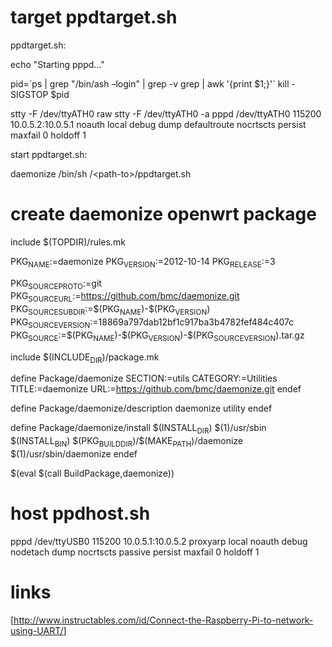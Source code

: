 * target ppdtarget.sh

ppdtarget.sh: 

echo "Starting pppd..."

pid=`ps | grep "/bin/ash --login" | grep -v grep | awk '{print $1;}'`
kill -SIGSTOP $pid

stty -F /dev/ttyATH0 raw
stty -F /dev/ttyATH0 -a
pppd /dev/ttyATH0 115200 10.0.5.2:10.0.5.1 noauth local debug dump defaultroute nocrtscts persist maxfail 0 holdoff 1

start ppdtarget.sh:

daemonize /bin/sh /<path-to>/ppdtarget.sh 

* create daemonize openwrt package

include $(TOPDIR)/rules.mk

PKG_NAME:=daemonize
PKG_VERSION:=2012-10-14
PKG_RELEASE:=3

PKG_SOURCE_PROTO:=git
PKG_SOURCE_URL:=https://github.com/bmc/daemonize.git
PKG_SOURCE_SUBDIR:=$(PKG_NAME)-$(PKG_VERSION)
PKG_SOURCE_VERSION:=18869a797dab12bf1c917ba3b4782fef484c407c
PKG_SOURCE:=$(PKG_NAME)-$(PKG_VERSION)-$(PKG_SOURCE_VERSION).tar.gz

include $(INCLUDE_DIR)/package.mk

define Package/daemonize
  SECTION:=utils
  CATEGORY:=Utilities
  TITLE:=daemonize
  URL:=https://github.com/bmc/daemonize.git
endef

define Package/daemonize/description
  daemonize  utility
endef

define Package/daemonize/install
	$(INSTALL_DIR) $(1)/usr/sbin
	$(INSTALL_BIN) $(PKG_BUILD_DIR)/$(MAKE_PATH)/daemonize $(1)/usr/sbin/daemonize
endef

$(eval $(call BuildPackage,daemonize))



* host ppdhost.sh

pppd /dev/ttyUSB0 115200 10.0.5.1:10.0.5.2 proxyarp local noauth debug nodetach dump nocrtscts passive persist maxfail 0 holdoff 1

* links

[http://www.instructables.com/id/Connect-the-Raspberry-Pi-to-network-using-UART/]

